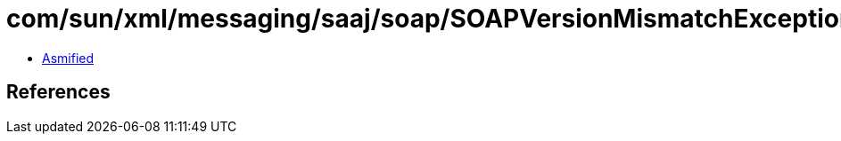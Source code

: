 = com/sun/xml/messaging/saaj/soap/SOAPVersionMismatchException.class

 - link:SOAPVersionMismatchException-asmified.java[Asmified]

== References

